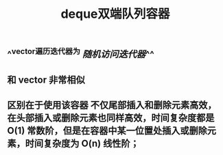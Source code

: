 #+TITLE: deque双端队列容器

** ^^vector遍历迭代器为 [[随机访问迭代器]]^^
** 和 vector 非常相似
** 区别在于使用该容器 不仅尾部插入和删除元素高效，在头部插入或删除元素也同样高效，时间复杂度都是 O(1) 常数阶，但是在容器中某一位置处插入或删除元素，时间复杂度为 O(n) 线性阶；
